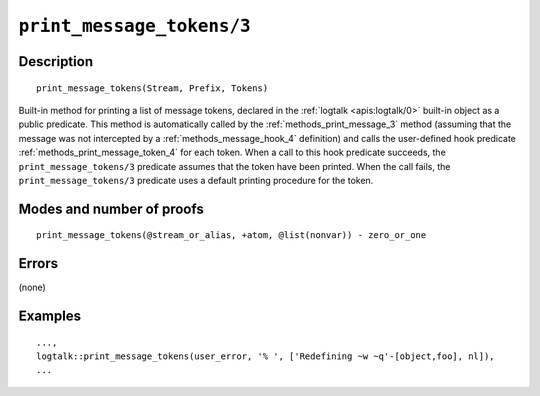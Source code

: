 ..
   This file is part of Logtalk <https://logtalk.org/>  
   Copyright 1998-2021 Paulo Moura <pmoura@logtalk.org>

   Licensed under the Apache License, Version 2.0 (the "License");
   you may not use this file except in compliance with the License.
   You may obtain a copy of the License at

       http://www.apache.org/licenses/LICENSE-2.0

   Unless required by applicable law or agreed to in writing, software
   distributed under the License is distributed on an "AS IS" BASIS,
   WITHOUT WARRANTIES OR CONDITIONS OF ANY KIND, either express or implied.
   See the License for the specific language governing permissions and
   limitations under the License.


.. index:: pair: print_message_tokens/3; Built-in method
.. _methods_print_message_tokens_3:

``print_message_tokens/3``
==========================

Description
-----------

::

   print_message_tokens(Stream, Prefix, Tokens)

Built-in method for printing a list of message tokens, declared in the
:ref:`logtalk <apis:logtalk/0>` built-in object as a public predicate.
This method is automatically called by the
:ref:`methods_print_message_3` method (assuming that the
message was not intercepted by a
:ref:`methods_message_hook_4` definition) and calls the
user-defined hook predicate
:ref:`methods_print_message_token_4` for each
token. When a call to this hook predicate succeeds, the
``print_message_tokens/3`` predicate assumes that the token have been
printed. When the call fails, the ``print_message_tokens/3`` predicate
uses a default printing procedure for the token.

Modes and number of proofs
--------------------------

::

   print_message_tokens(@stream_or_alias, +atom, @list(nonvar)) - zero_or_one

Errors
------

(none)

Examples
--------

::

   ...,
   logtalk::print_message_tokens(user_error, '% ', ['Redefining ~w ~q'-[object,foo], nl]),
   ...

.. seealso::

   :ref:`methods_message_hook_4`,
   :ref:`methods_message_prefix_stream_4`,
   :ref:`methods_message_tokens_2`,
   :ref:`methods_print_message_3`,
   :ref:`methods_print_message_token_4`,
   :ref:`methods_ask_question_5`,
   :ref:`methods_question_hook_6`,
   :ref:`methods_question_prompt_stream_4`

